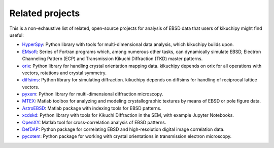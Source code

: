 ================
Related projects
================

This is a non-exhaustive list of related, open-source projects for analysis of
EBSD data that users of kikuchipy might find useful:

- `HyperSpy <https://hyperspy.org>`__: Python library with tools for multi-dimensional
  data analysis, which kikuchipy builds upon.
- `EMsoft <https://github.com/EMsoft-org/EMsoft>`__: Series of Fortran programs which,
  among numerous other tasks, can dynamically simulate EBSD, Electron Channeling Pattern
  (ECP) and Transmission Kikuchi Diffraction (TKD) master patterns.
- `orix <https://orix.readthedocs.io>`__: Python library for handling crystal
  orientation mapping data. kikuchipy depends on orix for all operations with vectors,
  rotations and crystal symmetry.
- `diffsims <https://diffsims.readthedocs.io>`__: Python library for simulating
  diffraction. kikuchipy depends on diffsims for handling of reciprocal lattice vectors.
- `pyxem <https://pyxem.readthedocs.io>`__: Python library for multi-dimensional
  diffraction microscopy.
- `MTEX <https://mtex-toolbox.github.io/>`__: Matlab toolbox for analyzing and modeling
  crystallographic textures by means of EBSD or pole figure data.
- `AstroEBSD <https://github.com/benjaminbritton/AstroEBSD>`__: Matlab package with
  indexing tools for EBSD patterns.
- `xcdskd <https://xcdskd.readthedocs.io>`_: Python library with tools for Kikuchi
  Diffraction in the SEM, with example Jupyter Notebooks.
- `OpenXY <https://github.com/BYU-MicrostructureOfMaterials/OpenXY>`_: Matlab tool for
  cross-correlation analysis of EBSD patterns.
- `DefDAP <https://defdap.readthedocs.io/en/latest/?badge=latest>`_: Python package for
  correlating EBSD and high-resolution digital image correlation data.
- `pycotem <https://mompiou.github.io/pycotem/>`_: Python package for working with
  crystal orientations in transmission electron microscopy.
